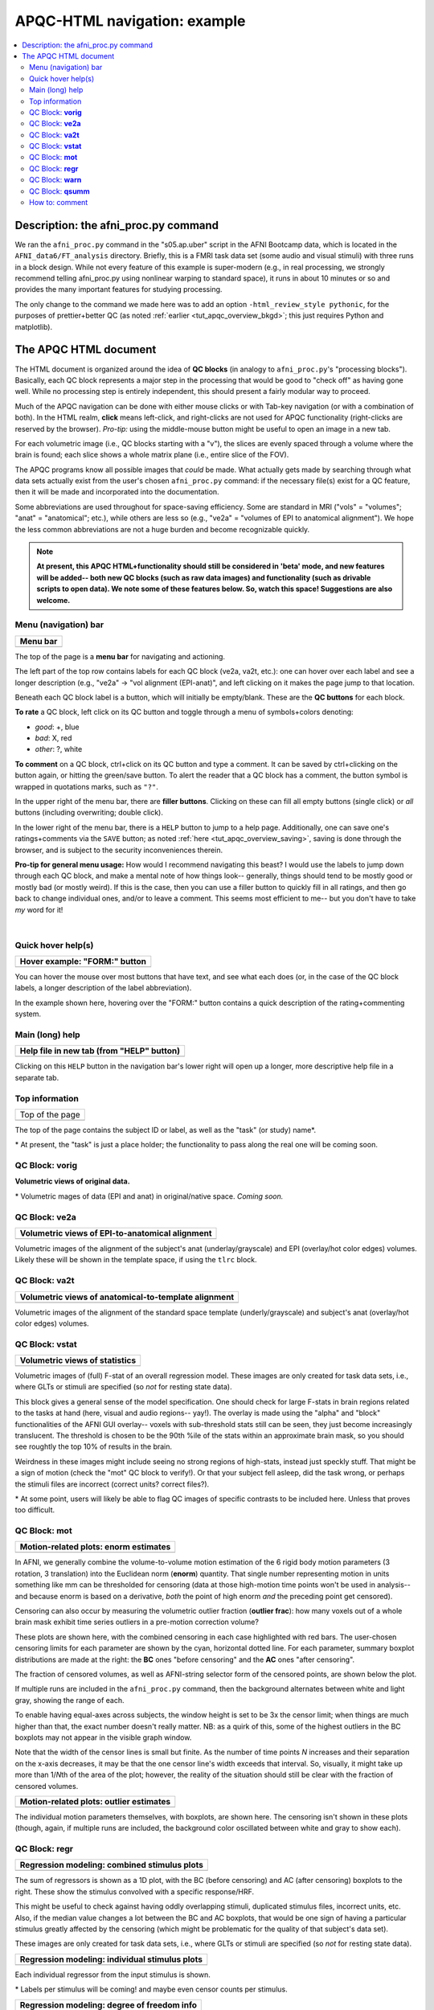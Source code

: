 .. _apqc_ex1:

APQC-HTML navigation: example
=========================================

.. contents:: :local:

.. highlight:: Tcsh

Description: the afni_proc.py command
---------------------------------------

We ran the ``afni_proc.py`` command in the "s05.ap.uber" script in the
AFNI Bootcamp data, which is located in the ``AFNI_data6/FT_analysis``
directory.  Briefly, this is a FMRI task data set (some audio and
visual stimuli) with three runs in a block design.  While not every
feature of this example is super-modern (e.g., in real processing, we
strongly recommend telling afni_proc.py using nonlinear warping to
standard space), it runs in about 10 minutes or so and provides the
many important features for studying processing.  

The only change to the command we made here was to add an option
``-html_review_style pythonic``, for the purposes of prettier+better
QC (as noted :ref:`earlier <tut_apqc_overview_bkgd>`; this just
requires Python and matplotlib).

The APQC HTML document
-----------------------------------

The HTML document is organized around the idea of **QC blocks** (in
analogy to ``afni_proc.py``\'s "processing blocks").  Basically, each
QC block represents a major step in the processing that would be good
to "check off" as having gone well.  While no processing step is
entirely independent, this should present a fairly modular way to
proceed.

Much of the APQC navigation can be done with either mouse clicks or
with Tab-key navigation (or with a combination of both).  In the HTML
realm, **click** means left-click, and right-clicks are not used for
APQC functionality (right-clicks are reserved by the browser).
*Pro-tip:* using the middle-mouse button might be useful to open an
image in a new tab.

For each volumetric image (i.e., QC blocks starting with a "v"), the
slices are evenly spaced through a volume where the brain is found;
each slice shows a whole matrix plane (i.e., entire slice of the FOV).

The APQC programs know all possible images that *could* be made.  What
actually gets made by searching through what data sets actually exist
from the user's chosen ``afni_proc.py`` command: if the necessary
file(s) exist for a QC feature, then it will be made and incorporated
into the  documentation.  

Some abbreviations are used throughout for space-saving efficiency.
Some are standard in MRI ("vols" = "volumes"; "anat" = "anatomical";
etc.), while others are less so (e.g., "ve2a" = "volumes of EPI to
anatomical alignment").  We hope the less common abbreviations are not
a huge burden and become recognizable quickly.


.. note:: **At present, this APQC HTML+functionality should still be
          considered in 'beta' mode, and new features will be added--
          both new QC blocks (such as raw data images) and
          functionality (such as drivable scripts to open data).  We
          note some of these features below.  So, watch this space!
          Suggestions are also welcome.**

Menu (navigation) bar
^^^^^^^^^^^^^^^^^^^^^^^^

.. list-table:: 
   :header-rows: 1
   :widths: 90
            
   * - Menu bar
   * - .. image:: media/task00_navmenu.png
          :width: 100%
          :align: center

The top of the page is a **menu bar** for navigating and actioning.  

The left part of the top row contains labels for each QC block (ve2a,
va2t, etc.): one can hover over each label and see a longer
description (e.g., "ve2a" -> "vol alignment (EPI-anat)", and left
clicking on it makes the page jump to that location.

Beneath each QC block label is a button, which will initially be
empty/blank.  These are the **QC buttons** for each block.

**To rate** a QC block, left click on its QC button and toggle through
a menu of symbols+colors denoting: 

* *good*: +, blue

* *bad*: X, red

* *other*: ?, white

**To comment** on a QC block, ctrl+click on its QC button and type a
comment.  It can be saved by ctrl+clicking on the button again, or
hitting the green/save button.  To alert the reader that a QC block
has a comment, the button symbol is wrapped in quotations marks, such
as ``"?"``.

In the upper right of the menu bar, there are **filler buttons**.
Clicking on these can fill all empty buttons (single click) or *all*
buttons (including overwriting; double click).

In the lower right of the menu bar, there is a ``HELP`` button to jump
to a help page.  Additionally, one can save one's ratings+comments via
the ``SAVE`` button; as noted :ref:`here <tut_apqc_overview_saving>`,
saving is done through the browser, and is subject to the security
inconveniences therein.

**Pro-tip for general menu usage:** How would I recommend navigating
this beast?  I would use the labels to jump down through each QC
block, and make a mental note of how things look-- generally, things
should tend to be mostly good or mostly bad (or mostly weird).  If
this is the case, then you can use a filler button to quickly fill in
all ratings, and then go back to change individual ones, and/or to
leave a comment. This seems most efficient to me-- but you don't have
to take *my* word for it!

|

Quick hover help(s)
^^^^^^^^^^^^^^^^^^^^^^^^

.. list-table:: 
   :header-rows: 1
   :widths: 90
            
   * - Hover example: "FORM:" button
   * - .. image:: media/form_help_hover.png
          :width: 100%
          :align: center

You can hover the mouse over most buttons that have text, and see what
each does (or, in the case of the QC block labels, a longer
description of the label abbreviation).  

In the example shown here, hovering over the "FORM:" button contains a
quick description of the rating+commenting system.

Main (long) help
^^^^^^^^^^^^^^^^^^^^^^^^

.. list-table:: 
   :header-rows: 1
   :widths: 90
            
   * - Help file in new tab (from "HELP" button)
   * - .. image:: media/help_scrn.png
          :width: 100%
          :align: center

Clicking on this ``HELP`` button in the navigation bar's lower right
will open up a longer, more descriptive help file in a separate tab.

Top information
^^^^^^^^^^^^^^^^^^^^^^^^

.. list-table:: 
   :header-rows: 0
   :widths: 90
            
   * - Top of the page
   * - .. image:: media/task01_Top.png
          :width: 100%
          :align: center

The top of the page contains the subject ID or label, as well as the
"task" (or study) name\*.  

\* At present, the "task" is just a place holder; the functionality to
pass along the real one will be coming soon.


QC Block: **vorig**
^^^^^^^^^^^^^^^^^^^^^^^^

**Volumetric views of original data.**

\* Volumetric mages of data (EPI and anat) in original/native space.
*Coming soon.*

QC Block: **ve2a**
^^^^^^^^^^^^^^^^^^^^^^^^


.. list-table:: 
   :header-rows: 1
   :widths: 90

   * - Volumetric views of EPI-to-anatomical alignment
   * - .. image:: media/task02_ve2a.png
          :width: 100%
          :align: center

Volumetric images of the alignment of the subject's anat
(underlay/grayscale) and EPI (overlay/hot color edges) volumes.
Likely these will be shown in the template space, if using the
``tlrc`` block.

QC Block: **va2t**
^^^^^^^^^^^^^^^^^^^^^^^^


.. list-table:: 
   :header-rows: 1
   :widths: 90

   * - Volumetric views of anatomical-to-template alignment
   * - .. image:: media/task03_va2t.png
          :width: 100%
          :align: center

Volumetric images of the alignment of the standard space template
(underly/grayscale) and subject's anat (overlay/hot color edges)
volumes.  

QC Block: **vstat**
^^^^^^^^^^^^^^^^^^^^^^^^


.. list-table:: 
   :header-rows: 1
   :widths: 90

   * - Volumetric views of statistics
   * - .. image:: media/task04_vstat.png
          :width: 100%
          :align: center

Volumetric images of (full) F-stat of an overall regression model.
These images are only created for task data sets, i.e., where GLTs or
stimuli are specified (so *not* for resting state data).

This block gives a general sense of the model specification.  One
should check for large F-stats in brain regions related to the tasks
at hand (here, visual and audio regions-- yay!).  The overlay is made
using the "alpha" and "block" functionalities of the AFNI GUI
overlay-- voxels with sub-threshold stats still can be seen, they just
become increasingly translucent.  The threshold is chosen to be the
90th %ile of the stats within an approximate brain mask, so you should
see roughtly the top 10% of results in the brain.

Weirdness in these images might include seeing no strong regions of
high-stats, instead just speckly stuff.  That might be a sign of
motion (check the "mot" QC block to verify!).  Or that your subject
fell asleep, did the task wrong, or perhaps the stimuli files are
incorrect (correct units?  correct files?).

\* At some point, users will likely be able to flag QC images of
specific contrasts to be included here.  Unless that proves too
difficult.


QC Block: **mot**
^^^^^^^^^^^^^^^^^^^^^^^^

.. list-table:: 
   :header-rows: 1
   :widths: 90
            
   * - Motion-related plots: enorm estimates
   * - .. image:: media/task05a_mot_enormout.png
          :width: 100%
          :align: center

In AFNI, we generally combine the volume-to-volume motion estimation
of the 6 rigid body motion parameters (3 rotation, 3 translation) into
the Euclidean norm (**enorm**) quantity.  That single number
representing motion in units something like mm can be thresholded for
censoring (data at those high-motion time points won't be used in
analysis-- and because enorm is based on a derivative, *both* the
point of high enorm *and* the preceding point get censored).

Censoring can also occur by measuring the volumetric outlier fraction
(**outlier frac**): how many voxels out of a whole brain mask exhibit
time series outliers in a pre-motion correction volume?

These plots are shown here, with the combined censoring in each case
highlighted with red bars.  The user-chosen censoring limits for each
parameter are shown by the cyan, horizontal dotted line.  For each
parameter, summary boxplot distributions are made at the right: the
**BC** ones "before censoring" and the **AC** ones "after censoring".

The fraction of censored volumes, as well as AFNI-string selector form
of the censored points, are shown below the plot.

If multiple runs are included in the ``afni_proc.py`` command, then
the background alternates between white and light gray, showing the
range of each.

To enable having equal-axes across subjects, the window height is set
to be 3x the censor limit; when things are much higher than that, the
exact number doesn't really matter.  NB: as a quirk of this, some of
the highest outliers in the BC boxplots may not appear in the visible
graph window.

Note that the width of the censor lines is small but finite.  As the
number of time points *N* increases and their separation on the x-axis
decreases, it may be that the one censor line's width exceeds that
interval.  So, visually, it might take up more than 1/*N*\th of the
area of the plot; however, the reality of the situation should still
be clear with the fraction of censored volumes.

.. list-table:: 
   :header-rows: 1
   :widths: 90
            
   * - Motion-related plots: outlier estimates
   * - .. image:: media/task05b_mot_VR6.png
          :width: 100%
          :align: center

The individual motion parameters themselves, with boxplots, are shown
here.  The censoring isn't shown in these plots (though, again, if
multiple runs are included, the background color oscillated between
white and gray to show each).

QC Block: **regr**
^^^^^^^^^^^^^^^^^^^^^^^^

.. list-table:: 
   :header-rows: 1
   :widths: 90
            
   * - Regression modeling: combined stimulus plots
   * - .. image:: media/task06a_regr_combined.png
          :width: 100%
          :align: center

The sum of regressors is shown as a 1D plot, with the BC (before
censoring) and AC (after censoring) boxplots to the right.  These show
the stimulus convolved with a specific response/HRF.

This might be useful to check against having oddly overlapping
stimuli, duplicated stimulus files, incorrect units, etc.  Also, if
the median value changes a lot between the BC and AC boxplots, that
would be one sign of having a particular stimulus greatly affected by
the censoring (which might be problematic for the quality of that
subject's data set).

These images are only created for task data sets, i.e., where GLTs or
stimuli are specified (so *not* for resting state data).


.. list-table:: 
   :header-rows: 1
   :widths: 90
            
   * - Regression modeling: individual stimulus plots
   * - .. image:: media/task06b_regr_perstim.png
          :width: 100%
          :align: center

Each individual regressor from the input stimulus is shown.

\* Labels per stimulus will be coming!  and maybe even censor counts
per stimulus.

.. list-table:: 
   :header-rows: 1
   :widths: 90
            
   * - Regression modeling: degree of freedom info
   * - .. image:: media/task06c_regr_dof.png
          :width: 100%
          :align: center

Degrees of freedom are important!  You need to report them when
presenting statistics.  You also need to check that they don't dip
down too low due to having a lot of motion (each censored point is one
DF used up), too many regressors, etc.

**For you resting state people:** each frequency that you bandpass
uses up **2** degrees of freedom. You should *strongly* consider
whether bandpassing is necessary in your study-- don't just do it
because the cool kids are!  (Esp. if you have a low TR, you will
reeeaaally use up degrees of freedom quickly.)

.. list-table:: 
   :header-rows: 1
   :widths: 90
            
   * - Regression modeling: grayplot of residuals
   * - .. image:: media/task06d_regr_grayplot.png
          :width: 100%
          :align: center

Grayplots of residuals: each row shows a grayscale version of a time
series, and each column is one timepoint.  Only voxels within a brain
mask are included in the plot.  Note that censored time points will
appear as uniformly blank columns.  

The colors are mapped as MAXVAL to white and -MAXVAL to black (recall:
residuals *should* be roughly centered around zero), with a hopefully
reasonable MAXVAL found from the distribution of time series values
throughout the mask (gory details: take the max of the absolute value
of each time series, and then take the 50th percentile of that set of
values).  

In what order are the voxels selected to fill rows?  Well, it's done
in a way to preserve a bit of localness, so that neighboring rows
should be neighboring voxels, usually.  See the "-peelorder" option in
``3dGrayplot``).

Grayplots are one way to look at a whole brain's worth of FMRI data
and assess some aspects of modeling, motion, etc., for example as
described `in this paper
<https://www.ncbi.nlm.nih.gov/pubmed/27510328>`_.  Note that various
researchers may have different opinions about interpreting the
grayplots and what they mean.



QC Block: **warn**
^^^^^^^^^^^^^^^^^^^^^^^^

.. list-table:: 
   :header-rows: 0
   :widths: 90
            
   * - Warnings from processing
   * - .. image:: media/task07_warns.png
          :width: 100%
          :align: center

Several programs used by ``afni_proc.py``\'s scripts carry out
consistency checks.  They can warn against things like having
pre-steady state time points still in the data, or having high
collinearity of regressors, and other things.  

Note that not all bad things will get found by the warnings-- check
all your data processing steps carefully, and have an idea of what
problems might occur/look like.  But the warnings will try to help you
find problems, too.

QC Block: **qsumm**
^^^^^^^^^^^^^^^^^^^^^^^^

.. list-table:: 
   :header-rows: 1
   :widths: 90
            
   * - Quantitative summary values
   * - .. image:: media/task08a_qsumm_basic.png
          :width: 100%
          :align: center
   * - .. image:: media/task08b_qsumm_morebasic.png
          :width: 100%
          :align: center

This is the output of ``@ss_review_basic``, which contains a loooot of
useful information about your single subject processing.  There is max
motion, TSNR, smoothing values, counts of outliers, reminders of some
parameters, etc.

How to: comment
^^^^^^^^^^^^^^^^^^^^^^^^

.. list-table:: 
   :header-rows: 1
   :widths: 90
            
   * - Ctrl+click on QC button to open comment
   * - .. image:: media/comm_ex_A.png
          :width: 100%
          :align: center

In addition to making a rating for a given QC block (or the FINAL
evaluation), you can record comments about it.  To open a comment, hit
ctrl+click the specific QC button.  Then you can type whatever you
want (though, the assumption is you are not writing a Russian novel
here, and also don't require fancy formatting). 

You can either keep your comment (hit Enter at any point, or the green
"keep+close" button), or clear it (hit Esc at any point, or the
magenta "clear+close" button).

.. list-table:: 
   :header-rows: 1
   :widths: 90
            
   * - QC buttons with comments have quotation marks around rating, e.g., "?"
   * - .. image:: media/comm_ex_B.png
          :width: 100%
          :align: center

You can see that a QC button has a comment, because the status symbol
(+, X, ?) will be surrounded by quotation marks ("+", "X", "?"). 

If you add a comment to an unrated QC button, it will automatically
get a rating of "?".  You can alter the rating even when a comment is
present.

**A note about saving comments:** these are saved in the apqc*json
file in the QC-directory.  As noted :ref:`here
<tut_apqc_overview_saving>`, this process is subject to browser
constraints.  Life is hard.
